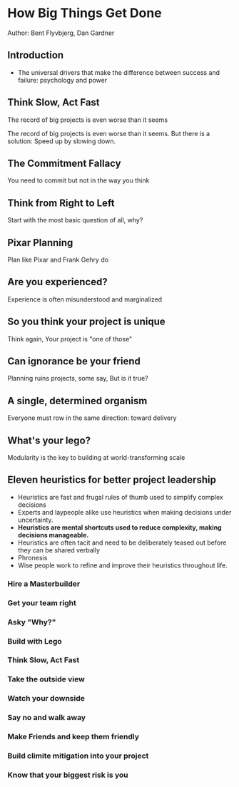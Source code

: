 * How Big Things Get Done
Author: Bent Flyvbjerg, Dan Gardner

** Introduction
 - The universal drivers that make the difference between success and failure: psychology and power

** Think Slow, Act Fast
The record of big projects is even worse than it seems

The record of big projects is even worse than it seems. But there is a solution: Speed up by slowing down.

** The Commitment Fallacy
You need to commit but not in the way you think

** Think from Right to Left
Start with the most basic question of all, why?

** Pixar Planning
Plan like Pixar and Frank Gehry do


** Are you experienced?
Experience is often misunderstood and marginalized

** So you think your project is unique
Think again, Your project is "one of those"

** Can ignorance be your friend
Planning ruins projects, some say, But is it true?

** A single, determined organism
Everyone must row in the same direction: toward delivery

** What's your lego?
Modularity is the key to building at world-transforming scale

** Eleven heuristics for better project leadership
 - Heuristics are fast and frugal rules of thumb used to simplify complex decisions
 - Experts and laypeople alike use heuristics when making decisions under uncertainty.
 - *Heuristics are mental shortcuts used to reduce complexity, making decisions manageable.*
 - Heuristics are often tacit and need to be deliberately teased out before they can be shared verbally
 - Phronesis
 - Wise people work to refine and improve their heuristics throughout life.

*** Hire a Masterbuilder

*** Get your team right

*** Asky "Why?"

*** Build with Lego

*** Think Slow, Act Fast

*** Take the outside view

*** Watch your downside

*** Say no and walk away

*** Make Friends and keep them friendly

*** Build climite mitigation into your project

*** Know that your biggest risk is you
